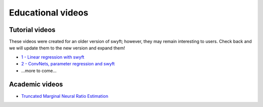 
Educational videos
==================

Tutorial videos
---------------

These videos were created for an older version of swyft; however, they may remain interesting to users. Check back and we will update them to the new version and expand them!

* `1 - Linear regression with swyft <https://www.loom.com/share/cefac9e4e84d482c89c5281b90121974>`_
* `2 - ConvNets, parameter regression and swyft <https://www.loom.com/share/1fc4785159bf4f0081e59693133a5ad3>`_
* ...more to come...

Academic videos
---------------

* `Truncated Marginal Neural Ratio Estimation <https://www.youtube.com/watch?v=euUxDdB5XY8>`_
